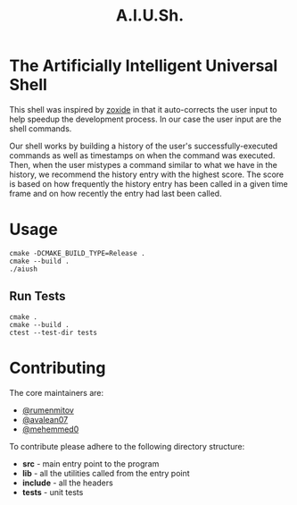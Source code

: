 #+title: A.I.U.Sh.

#+begin_html
<img alt="Build Status" src="https://img.shields.io/github/actions/workflow/status/rumenmitov/aiush/.github%2Fworkflows%2Fcmake-single-platform.yml?style=for-the-badge" />

<img alt="License" src="https://img.shields.io/github/license/rumenmitov/aiush?style=for-the-badge" />
#+end_html


* The Artificially Intelligent Universal Shell
This shell was inspired by [[https://github.com/ajeetdsouza/zoxide][zoxide]] in that it auto-corrects the user input to help speedup the development process. In our case the user input are the shell commands.

Our shell works by building a history of the user's successfully-executed commands as well as timestamps on when the command was executed. Then, when the user mistypes a command similar to what we have in the history, we recommend the history entry with the highest score. The score is based on how frequently the history entry has been called in a given time frame and on how recently the entry had last been called.

* Usage
#+begin_src shell
  cmake -DCMAKE_BUILD_TYPE=Release .
  cmake --build .
  ./aiush
#+end_src

** Run Tests
#+begin_src shell
  cmake .
  cmake --build .
  ctest --test-dir tests
#+end_src

* Contributing
The core maintainers are:
- [[https://github.com/rumenmitov][@rumenmitov]]
- [[https://github.com/avalean07][@avalean07]]
- [[https://github.com/mehemmed0][@mehemmed0]]
To contribute please adhere to the following directory structure:
- *src* - main entry point to the program
- *lib* - all the utilities called from the entry point
- *include* - all the headers
- *tests* - unit tests
